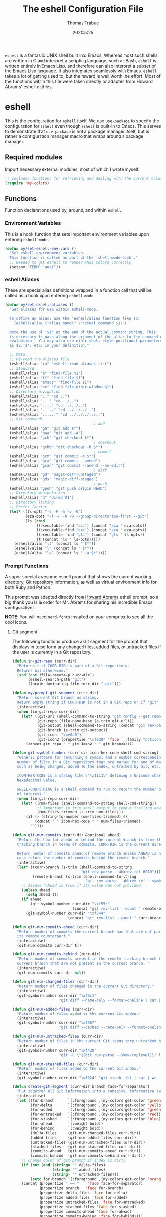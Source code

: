 #+TITLE: The eshell Configuration File
#+AUTHOR: Thomas Trabue
#+EMAIL:  tom.trabue@gmail.com
#+DATE:   2020:5:25
#+STARTUP: fold

=eshell= is a fantastic UNIX shell built into Emacs. Whereas most such shells
are written in C and interpret a scripting language, such as Bash, =eshell= is
written entirely in Emacs Lisp, and therefore can also interpret a subset of the
Emacs Lisp language. It also integrates seamlessly with Emacs.  =eshell= takes a
lot of getting used to, but the reward is well worth the effort.  Most of the
functions within this file were taken directly or adapted from Howard Abrams'
eshell dotfiles.

* eshell
This is the configuration for =eshell= itself. We use =use-package= to specify
the configuration for =eshell= even though =eshell= is built-in to Emacs. This
serves to demonstrate that =use-package= is not a package manager itself, but is
rather a configuration manager macro that wraps around a package manager.

** Required modules
Import necessary external modules, most of which I wrote myself.

#+begin_src emacs-lisp
  ;; Includes functions for retrieving and dealing with the current color theme.
  (require 'my-colors)
#+end_src

** Functions
Function declarations used by, around, and within =eshell=.
*** Environment Variables
This is a hook function that sets important environment variables upon entering
=eshell-mode=.

#+begin_src emacs-lisp
  (defun my/set-eshell-env-vars ()
    "Set eshell environment variables.
    This function is called as part of the `shell-mode-hook'."
    ;; Needed to get eshell to render ANSI colors correctly.
    (setenv "TERM" "ansi"))
#+end_src

*** eshell Aliases
These are special alias definitions wrapped in a function call that will be
called as a hook upon entering =eshell-mode=.

#+begin_src emacs-lisp
  (defun my/set-eshell-aliases ()
    "Set aliases for use within eshell-mode.

    To define an alias, use the 'eshell/alias function like so:
      (eshell/alias \"alias_name\" \"actual_command $1\")

    Note the use of '$1' at the end of the actual_command string. This
    is necessary to pass along the argument of the alias to the command during
    evaluation.  You may also use other shell-style positional parameters, such
    as $2, $*, etc. in your definition."

    ;; Meta
    ;; Re-read the aliases file
    (eshell/alias "ra" "eshell-read-aliases-list")
    ;; Standard
    (eshell/alias "e" "find-file $1")
    (eshell/alias "ff" "find-file $1")
    (eshell/alias "emacs" "find-file $1")
    (eshell/alias "ee" "find-file-other-window $1")
    ;; Directory navigation
    (eshell/alias ".." "cd ..")
    (eshell/alias "..." "cd ../..")
    (eshell/alias "...." "cd ../../..")
    (eshell/alias "....." "cd ../../../..")
    (eshell/alias "......" "cd ../../../../..")
    ;; Git commands
                                          ; add
    (eshell/alias "ga" "git add $*")
    (eshell/alias "gaa" "git add -A")
    (eshell/alias "gch" "git checkout $*")
                                          ; checkout
    (eshell/alias "gchb" "git checkout -b $*")
                                          ; commit
    (eshell/alias "gcm" "git commit -m $*")
    (eshell/alias "gca" "git commit --amend")
    (eshell/alias "gcan" "git commit --amend --no-edit")
                                          ; diff
    (eshell/alias "gd" "magit-diff-unstaged")
    (eshell/alias "gds" "magit-diff-staged")
                                          ; push
    (eshell/alias "gpoh" "git push origin HEAD")
    ;; Directory manipulation
    (eshell/alias "d" "dired $1")
    ;; Directory listing
    ;; Prefer fancier
    (let* ((ls-opts "-l -F -h -o -G")
           (eza-opts "-l -F -h -@ --group-directories-first --git")
           (ls (cond
                ((executable-find "eza") (concat "eza " eza-opts))
                ((executable-find "exa") (concat "exa " eza-opts))
                ((executable-find "gls") (concat "gls " ls-opts))
                (t (concat "ls " ls-opts)))))
      (eshell/alias "ll" (concat ls " $*"))
      (eshell/alias "l" (concat ls " $*"))
      (eshell/alias "la" (concat ls " -a $*"))))
#+end_src

*** Prompt Functions
A super special awesome eshell prompt that shows the current working directory,
Git repository information, as well as virtual environment info for both Ruby
and Python.

This prompt was adapted directly from [[https://github.com/howardabrams/dot-files/blob/master/emacs-eshell.org][Howard Abrams]] eshell prompt, so a big
thank you is in order for Mr. Abrams for sharing his incredible Emacs
configuration!

*NOTE*: You will need =nerd-fonts= installed on your computer to see all the
cool icons.

***** Git segment
The following functions produce a Git segment for the prompt that displays in
terse form any changed files, added files, or untracked files if the user is
currently in a Git repository.

#+begin_src emacs-lisp
  (defun in-git-repo (curr-dir)
    "Returns t if CURR-DIR is part of a Git repository.
    Returns nil otherwise."
    (and (not (file-remote-p curr-dir))
         (eshell-search-path "git")
         (locate-dominating-file curr-dir ".git")))

  (defun my/prompt-git-segment (curr-dir)
    "Return current Git branch as string.
    Return empty string if CURR-DIR is not in a Git repo or if 'git' command not found."
    (interactive)
    (when (in-git-repo curr-dir)
      (let* ((git-url (shell-command-to-string "git config --get remote.origin.url"))
             (git-repo (file-name-base (s-trim git-url)))
             (git-output (shell-command-to-string (concat "git rev-parse --abbrev-ref HEAD")))
             (git-branch (s-trim git-output))
             (git-icon  "\xe0a0")
             (git-icon2 (propertize "\xf020" 'face `(:family "octicons"))))
        (concat git-repo " " git-icon2 " " git-branch))))

  (defun git-symbol-number (curr-dir icon-hex-code shell-cmd-string)
    "Generic pattern for returning a symbol and a number corresponding to a
    number of files in a Git repository that are marked for one of many reasons,
    such as being changed, added to the index, untracked by Git, etc.

    ICON-HEX-CODE is a string like \"\x1111\" defining a Unicode character's
    hexadecimal value.

    SHELL-CMD-STRING is a shell command to run to return the number of files
    of interest."
    (when (in-git-repo curr-dir)
      (let* ((num-files (shell-command-to-string shell-cmd-string))
             ;; Important to trim shell output to remove trailing newlines!
             (num-files-trimmed (s-trim num-files)))
        (if (> (string-to-number num-files-trimmed) 0)
            (concat " " icon-hex-code " " num-files-trimmed)
          ""))))

  (defun git-num-commits (curr-dir &optional ahead)
    "Return the how far ahead or behind the current branch is from its remote
    tracking branch in terms of commits. CURR-DIR is the current directory.

    Return number of commits ahead of remote branch unless AHEAD is nil, in which
    case return the number of commits behind the remote branch."
    (interactive)
    (let* ((curr-branch (s-trim (shell-command-to-string
                                 "git rev-parse --abbrev-ref HEAD")))
           (remote-branch (s-trim (shell-command-to-string
                                   "git rev-parse --abbrev-ref --symbolic-full-name @{u}"))))
      ;; Assume 'ahead is true if its value was not provided
      (unless ahead
        (setq ahead t))
      (if ahead
          (git-symbol-number curr-dir "\xf55c"
                             (concat "git rev-list --count " remote-branch ".." curr-branch))
        (git-symbol-number curr-dir "\xf544"
                           (concat "git rev-list --count " curr-branch ".." remote-branch)))))

  (defun git-num-commits-ahead (curr-dir)
    "Return number of commits the current branch has that are not part of
    its remote counterpart."
    (interactive)
    (git-num-commits curr-dir t))

  (defun git-num-commits-behind (curr-dir)
    "Return number of commits present in the remote tracking branch for the
    current branch that are not present in the current branch. "
    (interactive)
    (git-num-commits curr-dir nil))

  (defun git-num-changed-files (curr-dir)
    "Return number of files changed in the current Git directory."
    (interactive)
    (git-symbol-number curr-dir "\xf6c1"
                       "git diff --name-only --format=oneline | cat | wc -l"))

  (defun git-num-added-files (curr-dir)
    "Return number of files added to the current Git index."
    (interactive)
    (git-symbol-number curr-dir "\xf067"
                       "git diff --cached --name-only --format=oneline | cat | wc -l"))

  (defun git-num-untracked-files (curr-dir)
    "Return number of files in the current Git repository untracked by Git."
    (interactive)
    (git-symbol-number curr-dir "\xf420"
                       "git -C \"$(git rev-parse --show-toplevel)\" ls-files --others --exclude-standard | wc -l"))

  (defun git-num-stashed-files (curr-dir)
    "Return number of files added to the current Git index."
    (interactive)
    (git-symbol-number curr-dir "\xf024" "git stash list | cat | wc -l"))

  (defun create-git-segment (curr-dir branch face-for-separator)
    "Put together all Git information into a cohesive, informative segment."
    (interactive)
    (let ((for-branch      `(:foreground ,(my-colors-get-color 'green) :weight bold))
          (for-delta       `(:foreground ,(my-colors-get-color 'yellow)))
          (for-added       `(:foreground ,(my-colors-get-color 'green)))
          (for-untracked   `(:foreground ,(my-colors-get-color 'red)))
          (for-stashed     `(:foreground ,(my-colors-get-color 'blue)))
          (for-ahead       `(:weight bold))
          (for-behind      `(:weight bold))
          (delta-files     (git-num-changed-files curr-dir))
          (added-files     (git-num-added-files curr-dir))
          (untracked-files (git-num-untracked-files curr-dir))
          (stashed-files   (git-num-stashed-files curr-dir))
          (commits-ahead   (git-num-commits-ahead curr-dir))
          (commits-behind  (git-num-commits-behind curr-dir)))
      ;; Change color of git prompt if index is dirty.
      (if (not (and (string= "" delta-files)
                    (string= "" added-files)
                    (string= "" untracked-files)))
          (setq for-branch `(:foreground ,(my-colors-get-color 'orange))))
      (concat (propertize " ── "    'face face-for-separator)
              (propertize branch   'face for-branch)
              (propertize delta-files 'face for-delta)
              (propertize added-files 'face for-added)
              (propertize untracked-files 'face for-untracked)
              (propertize stashed-files 'face for-stashed)
              (propertize commits-ahead 'face for-ahead)
              (propertize commits-behind 'face for-behind))))
#+end_src

***** File segment
This is the standard directory path segment of the prompt.

#+begin_src emacs-lisp
  (defun pwd-replace-home (curr-dir)
    "Replace home in CURR-DIR with tilde (~) character."
    (interactive)
    (let* ((home (expand-file-name (getenv "HOME")))
           (home-len (length home)))
      (if (and
           (>= (length curr-dir) home-len)
           (equal home (substring curr-dir 0 home-len)))
          (concat "~" (substring curr-dir home-len))
        curr-dir)))

  (defun pwd-shorten-dirs (curr-dir)
    "Shorten all directory names in CURR-DIR except the last two."
    (let ((p-lst (split-string curr-dir "/")))
      (if (> (length p-lst) 2)
          (concat
           (mapconcat (lambda (elm) (if (zerop (length elm)) ""
                                 (substring elm 0 1)))
                      (butlast p-lst 2)
                      "/")
           "/"
           (mapconcat (lambda (elm) elm)
                      (last p-lst 2)
                      "/"))
        curr-dir)))  ;; Otherwise, we just return the CURR-DIR

  (defun split-directory-prompt (directory)
    "Break up the directory into a 'parent' and a 'base'"
    (if (string-match-p ".*/.*" directory)
        (list (file-name-directory directory) (file-name-base directory))
      (list "" directory)))
#+end_src

***** Ruby virtual environment segment
Displays some information about Ruby virtual environments.

#+begin_src emacs-lisp
  (defun my/prompt-ruby-segment ()
    "Returns a string (may be empty) based on the current Ruby Virtual Environment."
    (let* ((executable "~/.rvm/bin/rvm-prompt")
           (command    (concat executable "v g")))
      (when (file-exists-p executable)
        (let* ((results (shell-command-to-string executable))
               (cleaned (string-trim results))
               (gem     (propertize "\xe92b" 'face `(:family "alltheicons"))))
          (when (and cleaned (not (equal cleaned "")))
            (s-replace "ruby-" gem cleaned))))))
#+end_src

***** Python virtual environment segment
Displays some information about Python virtual environments.

#+begin_src emacs-lisp
  (defun my/prompt-python-segment ()
    "Returns a string (may be empty) based on the current Python
    Virtual Environment. Assuming the M-x command: `pyenv-mode-set'
    has been called."
    (when (fboundp #'pyenv-mode-version)
      (let ((venv (pyenv-mode-version)))
        (when venv
          (concat
           (propertize "\xe928" 'face `(:family "alltheicons"))
           (pyenv-mode-version))))))
#+end_src

***** User segment

#+begin_src emacs-lisp
  (defun my/prompt-user-segment ()
    "Return the propertiezed user segment of the eshell prompt."
    (interactive)
    (let* ((username (getenv "USER"))
           (for-user (if (string= username "root")
                         `(:foreground ,(my-colors-get-color 'red) :weight bold)
                       `(:foreground ,(my-colors-get-color 'cyan) :weight bold)))
           (user (propertize username 'face for-user))
           (user-icon (propertize "\xf2be" 'face for-user)))
      (concat user-icon " " user)))
#+end_src

***** Directory segment

#+begin_src emacs-lisp
  (defun my/prompt-dir-segment (curr-dir)
    "Return the propertiezed directory segment of the eshell prompt."
    (interactive)
    (let* ((dark-env (eq 'dark (frame-parameter nil 'background-mode)))
           (for-parent  (if dark-env `(:foreground ,(my-colors-get-color 'yellow))
                          `(:foreground ,(my-colors-get-color 'blue))))
           (for-dir     (if dark-env `(:foreground ,(my-colors-get-color 'violet) :weight bold)
                          `(:foreground ,(my-colors-get-color 'orange) :weight bold)))
           (dir-icon (propertize "\xf413" 'face for-dir))
           (directory (split-directory-prompt
                       (pwd-shorten-dirs (pwd-replace-home curr-dir))))
           (parent (propertize (car directory) 'face for-parent))
           (name   (propertize (cadr directory) 'face for-dir)))
      (concat dir-icon " " parent name)))
#+end_src

***** Final prompt function
Here's where all the magic happens! This function puts everything together into
one super prompt.

#+begin_src emacs-lisp
  (defun eshell/eshell-local-prompt-function ()
    "A prompt for eshell that works locally (in that is assumes
  that it could run certain commands) in order to make a prettier,
  more-helpful local prompt."
    (interactive)
    (let* ((curr-dir (eshell/pwd))
           ;; Colors/faces
           (for-div    `(:weight bold))
           (for-ruby   `(:foreground ,(my-colors-get-color 'red)))
           (for-python `(:foreground ,(my-colors-get-color 'blue)))
           ;; Symbolic segment connectors
           (seg-begin (propertize "╭⟣─ " 'face for-div))
           (seg-continue (propertize " ── " 'face for-div))
           (user (my/prompt-user-segment))
           (dir (my/prompt-dir-segment curr-dir))
           (branch (my/prompt-git-segment curr-dir))

           (ruby   (when (not (file-remote-p curr-dir)) (my/prompt-ruby-segment)))
           (python (when (not (file-remote-p curr-dir)) (my/prompt-python-segment))))

      (concat seg-begin user seg-continue dir
              (when branch (create-git-segment curr-dir branch for-div))
              (when ruby
                (concat (seg-continue)
                        (propertize ruby   'face for-ruby)))
              (when python
                (concat (seg-continue)
                        (propertize python 'face for-python)))
              (propertize "\n"     'face for-div)
              (propertize "╰"      'face for-div)
              (propertize (if (= (user-uid) 0) " #" " $") 'face `(:weight ultra-bold))
              ;; (propertize " └→" 'face (if (= (user-uid) 0) `(:weight ultra-bold :foreground "red") `(:weight ultra-bold)))
              (propertize " "    'face `(:weight bold)))))
#+end_src

*** TRAMP Functions

#+begin_src emacs-lisp
  (defun eshell-there (host)
    "Creates an eshell session that uses Tramp to automatically connect to a
  remote system, HOST.  The hostname can be either the IP address, or FQDN, and
  can specify the user account, as in root@blah.com. HOST can also be a complete
  Tramp reference."
    (interactive "sHost: ")

    (let* ((default-directory
            (cond
             ((string-match-p "^/" host) host)

             ((string-match-p (ha/eshell-host-regexp 'full) host)
              (string-match (ha/eshell-host-regexp 'full) host) ;; Why!?
              (let* ((user1 (match-string 2 host))
                     (host1 (match-string 3 host))
                     (user2 (match-string 6 host))
                     (host2 (match-string 7 host)))
                (if host1
                    (ha/eshell-host->tramp user1 host1)
                  (ha/eshell-host->tramp user2 host2))))

             (t (format "/%s:" host)))))
      (eshell-here)))

  (defun ha/eshell-host-regexp (regexp)
    "Returns a particular regular expression based on symbol, REGEXP"
    (let* ((user-regexp      "\\(\\([[:alpha:].]+\\)@\\)?")
           (tramp-regexp     "\\b/ssh:[:graph:]+")
           (ip-char          "[[:digit:]]")
           (ip-plus-period   (concat ip-char "+" "\\."))
           (ip-regexp        (concat "\\(\\(" ip-plus-period "\\)\\{3\\}" ip-char "+\\)"))
           (host-char        "[[:alpha:][:digit:]-]")
           (host-plus-period (concat host-char "+" "\\."))
           (host-regexp      (concat "\\(\\(" host-plus-period "\\)+" host-char "+\\)"))
           (horrific-regexp  (concat "\\b"
                                     user-regexp ip-regexp
                                     "\\|"
                                     user-regexp host-regexp
                                     "\\b")))
      (cond
       ((eq regexp 'tramp) tramp-regexp)
       ((eq regexp 'host)  host-regexp)
       ((eq regexp 'full)  horrific-regexp))))

  (defun ha/eshell-scan-for-hostnames ()
    "Helper function to scan the current line for any hostnames, IP
  or Tramp references.  This returns a tuple of the username (if
  found) and the hostname.

  If a Tramp reference is found, the username part of the tuple
  will be `nil'."
    (save-excursion
      (goto-char (line-beginning-position))
      (if (search-forward-regexp (ha/eshell-host-regexp 'tramp) (line-end-position) t)
          (cons nil (buffer-substring-no-properties (match-beginning 0) (match-end 0)))

        ;; Returns the text associated with match expression, NUM or `nil' if no match was found.
        (cl-flet ((ha/eshell-get-expression (num) (if-let ((first (match-beginning num))
                                                           (end   (match-end num)))
                                                      (buffer-substring-no-properties first end))))

          (search-forward-regexp (ha/eshell-host-regexp 'full) (line-end-position))

          ;; Until this is completely robust, let's keep this debugging code here:
          ;; (message (mapconcat (lambda (tup) (if-let ((s (car tup))
          ;;                                       (e (cadr tup)))
          ;;                                  (buffer-substring-no-properties s e)
          ;;                                "null"))
          ;;             (-partition 2 (match-data t)) " -- "))

          (let ((user1 (ha/eshell-get-expression 2))
                (host1 (ha/eshell-get-expression 3))
                (user2 (ha/eshell-get-expression 6))
                (host2 (ha/eshell-get-expression 7)))
            (if host1
                (cons user1 host1)
              (cons user2 host2)))))))

  (defun ha/eshell-host->tramp (username hostname &optional prefer-root)
    "Returns a TRAMP reference based on a USERNAME and HOSTNAME
  that refers to any host or IP address."
    (cond ((string-match-p "^/" host)
           host)
          ((or (and prefer-root (not username)) (equal username "root"))
           (format "/ssh:%s|sudo:%s:" hostname hostname))
          ((or (null username) (equal username user-login-name))
           (format "/ssh:%s:" hostname))
          (t
           (format "/ssh:%s|sudo:%s|sudo@%s:%s:" hostname hostname username hostname))))

  (defun eshell-here-on-line (p)
    "Search the current line for an IP address or hostname, and call the `eshell-here' function.

  Call with PREFIX to connect with the `root' useraccount, via `sudo'."
    (interactive "p")
    (destructuring-bind (user host) (ha/eshell-scan-for-hostnames)
      (let ((default-directory (ha/eshell-host->tramp user host (> p 1))))
        (message "Connecting to: %s" default-directory)
        ;; With the `default-directory' set to a Tramp reference, rock on!
        (eshell-here))))

  (bind-key "M-s-1" #'eshell-here-on-line)
#+end_src

*** Other Functions
These interactive functions are meant to be called from outside of the =eshell=
environment.

#+begin_src emacs-lisp
  (defun eshell-cwd ()
    "Set the eshell directory to that of the current buffer.

  Usage: \\[eshell-cwd]."
    (interactive)
    (let (
          (path (file-name-directory (or  (buffer-file-name) default-directory))))

      (with-current-buffer "*eshell*"
        (cd path)
        (eshell-emit-prompt))))
#+end_src

*** Special =eshell= Functions
These are similar to Bash functions. They are meant to be called like a normal
executable from within the =eshell=.

#+begin_src emacs-lisp
  ;; Custom eshell functions
  ;; These can be called from within eshell by the name following the
  ;; 'eshell/' prefix.
  (defun eshell/clear ()
    "Clear the eshell buffer."
    (interactive)
    (let ((inhibit-read-only t))
      (erase-buffer)))

  ;; Alias function for magit-status
  ;; This is not a regular alias because it kept changing the current directory.
  (defun eshell/gs (&rest args)
    (magit-status (pop args) nil)
    ;; The echo command suppresses output
    (eshell/echo))

  (defun my/eshell-split ()
    "Open new or existing eshell session in split window below current window.

  If you are currently in an eshell session then this function does nothing."
    (interactive)
    (when (not (or (string-match-p "^\s*\*eshell.*\*" (buffer-name))
                   (string-match-p "^\s*Aweshell.*" (buffer-name))))
      (let ((eshell-win (or (split-window-sensibly) (next-window))))
        (select-window eshell-win)
        (eshell))))
#+end_src

** =use-package= specification
This is where we specify the =use-package= directive for =eshell=, which makes
use of all the functions we've written above.

#+begin_src emacs-lisp
  (use-package eshell
    :after evil-collection
    :hook
    (eshell-mode . (lambda ()
                     (my/set-eshell-env-vars)
                     (my/set-eshell-aliases)))
    :general
    (general-def eshell-proc-mode-map
      "M-j" 'eshell-next-matching-input-from-input
      "M-k" 'eshell-previous-matching-input-from-input)
    (general-def '(normal insert) eshell-mode-map
      ;; Use C-r in eshell mode to search back through history
      "C-r" 'helm-eshell-history)
    :custom
    ;; eshell-buffer-shorthand t ...  Can't see Bug 19391
    (eshell-scroll-to-bottom-on-input 'all)
    (eshell-error-if-no-glob t)
    (eshell-hist-ignoredups t)
    (eshell-save-history-on-exit t)
    (eshell-prefer-lisp-functions nil)
    (eshell-destroy-buffer-when-process-dies t)
    ;; Turn off default prompt, otherwise our custom one will not work.
    (eshell-highlight-prompt nil)
    ;; Set eshell variables
    ;; The main directory where Emacs will store eshell files
    ;; ~/.emacs.d/eshell
    (eshell-directory-name (expand-file-name "eshell" user-emacs-directory))
    :init
    (setq-default eshell-prompt-function #'eshell/eshell-local-prompt-function)
    ;; Plan9's smart config.
    (setq eshell-where-to-jump 'begin)
    (setq eshell-review-quick-commands nil)
    (setq eshell-smart-space-goes-to-end t)
    :config
    ;; Load Plan9's smart display.
    (require 'em-smart))
#+end_src

* Plugins
Third-party plugins for =eshell= to enhance its power.

** virtualenvwrapper
Use Python virtualenvs in =eshell=.

#+begin_src emacs-lisp
  ;; Display python virtualenvs in eshell.
  (use-package virtualenvwrapper)
#+end_src

** eshell-prompt-extras
This package contains some fancier pre-built prompts for =eshell=. I do not use
it right now because I built my own prompt with a little (read: a lot) of help
from Howard Abrams' examples. I used this package before I felt adventurous
enough to mess around with the =eshell= prompt myself, and I do recommend it to
people who want to use =eshell= without being bothered by copious amounts of
customization.

#+begin_src emacs-lisp
  ;; Fancy prompt information for eshell mode
  ;; Not currently used due to custom prompt set in the :config section of
  ;; the eshell package.
  ;; (use-package eshell-prompt-extras
  ;;   :after (virtualenvwrapper)
  ;;   :config
  ;;   (with-eval-after-load "esh-opt"
  ;;     (require 'virtualenvwrapper)
  ;;     (venv-initialize-eshell)
  ;;     (autoload 'epe-theme-lambda "eshell-prompt-extras")
  ;;     (setq eshell-highlight-prompt nil
  ;;    eshell-prompt-function 'epe-theme-multiline-with-status)))
#+end_src

** esh-autosuggest
=esh-autosuggest= is a Fish-style autosuggest feature for =eshell=.

NOTE: The author has not updated =esh-autosuggest= in years, and it is currently
quite buggy.

#+begin_src emacs-lisp
  (use-package esh-autosuggest
    ;; Locks eshell when entering text on the command line. There is some terrible IO bug in this
    ;; plugin. Plus, this plugin has not been updated for three years, so I doubt a fix is
    ;; forthcoming.
    :disabled
    :hook
    (eshell-mode . esh-autosuggest-mode))
#+end_src

** esh-up
Easily navigate up the current directory tree in =eshell= using aliased
commands. The way it works is like this:

#+begin_src shell :tangle no
  # current directory: /long/path/name/to/me
  up pa
  # new cwd: /long/path
#+end_src

#+begin_src emacs-lisp
  (use-package eshell-up
    :hook (eshell-mode . (lambda ()
                           ;; Set eshell-up aliases for eshell-mode.
                           (eshell/alias "up" "eshell-up $1")
                           (eshell/alias "pk" "eshell-up-peek $1"))))
#+end_src

** aweshell
Cool enhancements for eshell.

#+begin_src emacs-lisp
  (use-package aweshell
    :straight (aweshell :type git :host github :repo "manateelazycat/aweshell")
    :hook
    (eshell-mode . (lambda ()
                     (require 'aweshell)))
    :custom
    ;; I have my own preferred way of getting the proper `exec-path', which is my ~/.path_static file.
    (aweshell-use-exec-path-from-shell nil)
    ;; Vertico and its alternatives enhance the default completing-read function far more than the Ido
    ;; replacement.
    (aweshell-search-history-completing-read-fn #'completing-read))
#+end_src
